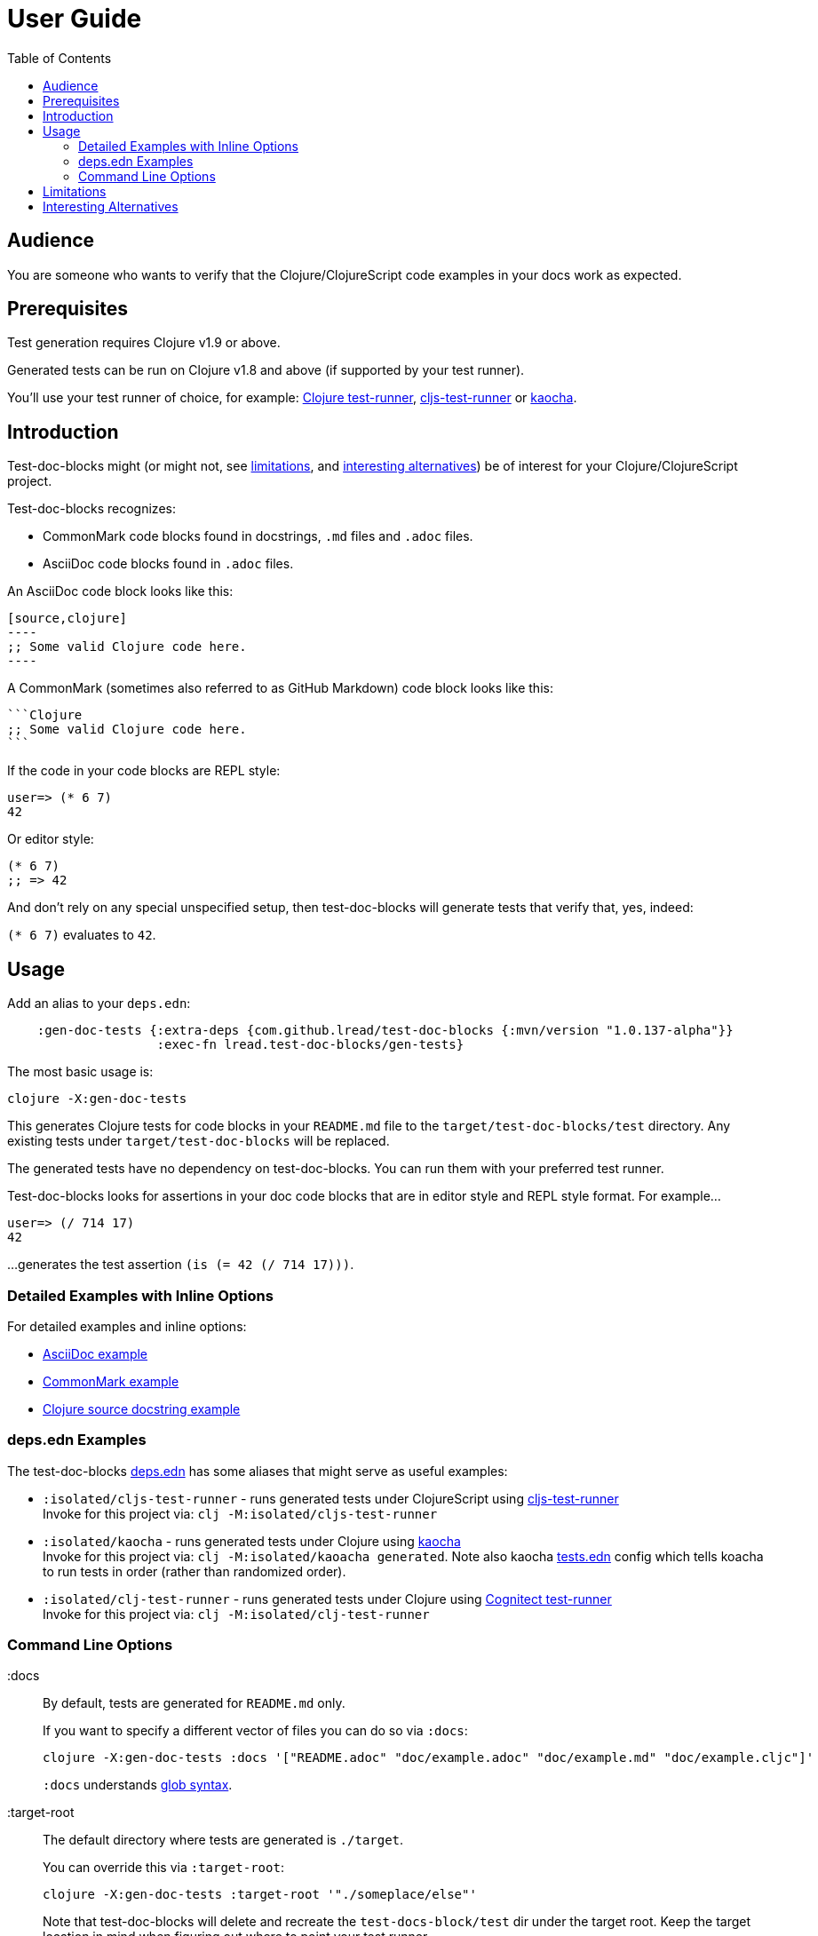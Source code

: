 // NOTE: release workflow automatically updates rewrite-clj versions in this file
= User Guide
:toclevels: 5
:toc:

// Exercise our :apply option by skipping all code blocks by default for this doc
//#:test-doc-blocks{:skip true :apply :all-next}

== Audience
You are someone who wants to verify that the Clojure/ClojureScript code examples in your docs work as expected.

== Prerequisites
Test generation requires Clojure v1.9 or above.

Generated tests can be run on Clojure v1.8 and above (if supported by your test runner).

You'll use your test runner of choice, for example: https://github.com/cognitect-labs/test-runner[Clojure test-runner], https://github.com/Olical/cljs-test-runner[cljs-test-runner] or https://github.com/lambdaisland/kaocha[kaocha].

== Introduction
Test-doc-blocks might (or might not, see link:#limitations[limitations], and link:#interesting-alternatives[interesting alternatives]) be of interest for your Clojure/ClojureScript project.

Test-doc-blocks recognizes:

* CommonMark code blocks found in docstrings, `.md` files and `.adoc` files.
* AsciiDoc code blocks found in `.adoc` files.

An AsciiDoc code block looks like this:
[source,asciidoctor]
....
[source,clojure]
----
;; Some valid Clojure code here.
----
....

A CommonMark (sometimes also referred to as GitHub Markdown) code block looks like this:
[source,markdown]
....
```Clojure
;; Some valid Clojure code here.
```
....

If the code in your code blocks are REPL style:

//#:test-doc-blocks{:skip false}
[source,clojure]
----
user=> (* 6 7)
42
----

Or editor style:

//#:test-doc-blocks{:skip false}
[source,clojure]
----
(* 6 7)
;; => 42
----

And don't rely on any special unspecified setup, then test-doc-blocks will generate tests that verify that, yes, indeed:

`(* 6 7)` evaluates to `42`.

== Usage
Add an alias to your `deps.edn`:

// NOTE: mvn/version version is automatically updated by the release process
[source,clojure]
----
    :gen-doc-tests {:extra-deps {com.github.lread/test-doc-blocks {:mvn/version "1.0.137-alpha"}}
                    :exec-fn lread.test-doc-blocks/gen-tests}
----

The most basic usage is:

[source,shell]
----
clojure -X:gen-doc-tests
----

This generates Clojure tests for code blocks in your `README.md` file to the `target/test-doc-blocks/test` directory.
Any existing tests under `target/test-doc-blocks` will be replaced.

The generated tests have no dependency on test-doc-blocks.
You can run them with your preferred test runner.

Test-doc-blocks looks for assertions in your doc code blocks that are in editor style and REPL style format.
For example...

//#:test-doc-blocks{:skip false}
[source,clojure]
----
user=> (/ 714 17)
42
----

...generates the test assertion `(is (= 42 (/ 714 17)))`.

=== Detailed Examples with Inline Options

For detailed examples and inline options:

* link:example.adoc[AsciiDoc example]
* link:example.md[CommonMark example]
* link:example.cljc[Clojure source docstring example]

=== deps.edn Examples

The test-doc-blocks link:/deps.edn[deps.edn] has some aliases that might serve as useful examples:

* `:isolated/cljs-test-runner` - runs generated tests under ClojureScript using https://github.com/Olical/cljs-test-runner[cljs-test-runner] +
Invoke for this project via: `clj -M:isolated/cljs-test-runner`
* `:isolated/kaocha` - runs generated tests under Clojure using https://github.com/lambdaisland/kaocha[kaocha] +
Invoke for this project via: `clj -M:isolated/kaoacha generated`. Note also kaocha link:/tests.edn[tests.edn] config which tells koacha to run tests in order (rather than randomized order).
* `:isolated/clj-test-runner` - runs generated tests under Clojure using https://github.com/cognitect-labs/test-runner[Cognitect test-runner] +
Invoke for this project via: `clj -M:isolated/clj-test-runner`

[#command-line-options]
=== Command Line Options

:docs::
By default, tests are generated for `README.md` only.
+
If you want to specify a different vector of files you can do so via `:docs`:
+
[source,shell]
----
clojure -X:gen-doc-tests :docs '["README.adoc" "doc/example.adoc" "doc/example.md" "doc/example.cljc"]'
----
+
`:docs` understands https://docs.oracle.com/javase/7/docs/api/java/nio/file/FileSystem.html#getPathMatcher(java.lang.String)[glob syntax].

:target-root::
The default directory where tests are generated is `./target`.
+
You can override this via `:target-root`:
+
[source,shell]
----
clojure -X:gen-doc-tests :target-root '"./someplace/else"'
----
+
Note that test-doc-blocks will delete and recreate the `test-docs-block/test` dir under the target root.
Keep the target location in mind when figuring out where to point your test runner.

:platform::
The platform governs what Clojure file types test-doc-blocks generates for tests.
+
Specify:

* `:clj` for Clojure, generates `.clj` files
* `:cljs` for ClojureScript, generates `.cljs` files
* `:cljc` for mixed, generates `.cljc` files

+
The default is `:cljc`.
You can override the platform for code blocks via inline options. +
Test-doc-blocks makes no platform assumptions when generating tests from doc blocks found in Clojure source files. Specify what makes sense for your tests.

TIP: Windows users: trying to escape -X args on the command line can lead to frustration.
Consider instead specifying options under `:exec-args` in your `:gen-doc-tests` alias in `deps.edn`.

[#limitations]
== Limitations

Some limitations that we might entertain addressing:

* If your code block depends on some external setup, we've no way to express that.
* Test-doc-blocks will automatically handle inline `(require ...)` and `(import ...)` appearing in code blocks, but not in any complex expressions of these forms.
* Parsing adoc and md files is on the naive side but should handle most common cases.
If we've overlooked a common syntax, let us know.

Some limitations we have no current plans to address:

* Code blocks using `ns` or `in-ns` will not work with test-doc-blocks. +
* For REPL style code blocks, we only look for `user=>` prompts and no other ns prompts.
* It is possible to embed HTML into your docs.
If you express code or headings in embedded HTML within your doc, test-doc-blocks won't find them.

[#interesting-alternatives]
== Interesting Alternatives

Other options and related projects that I am currently aware of:

* https://github.com/lambdaisland/kaocha[kaocha] - Kaocha supports running cucumber tests.
It uses this support in tests for some of its documentation.
A `.feature` document describes the feature and includes given, when, then scenarios that are both run and shown in the documentation.
You can use step definitions to hide any gritty details.
* https://github.com/seancorfield/readme[readme] - Generates tests for code blocks found in .md files and then runs them.
* https://github.com/liquidz/testdoc[testdoc] - Tests code blocks in docstrings and external docs.
* https://github.com/sogaiu/alc.x-as-tests[alc.x-as-tests] - Runs code in `(comment ...)` blocks as tests.
